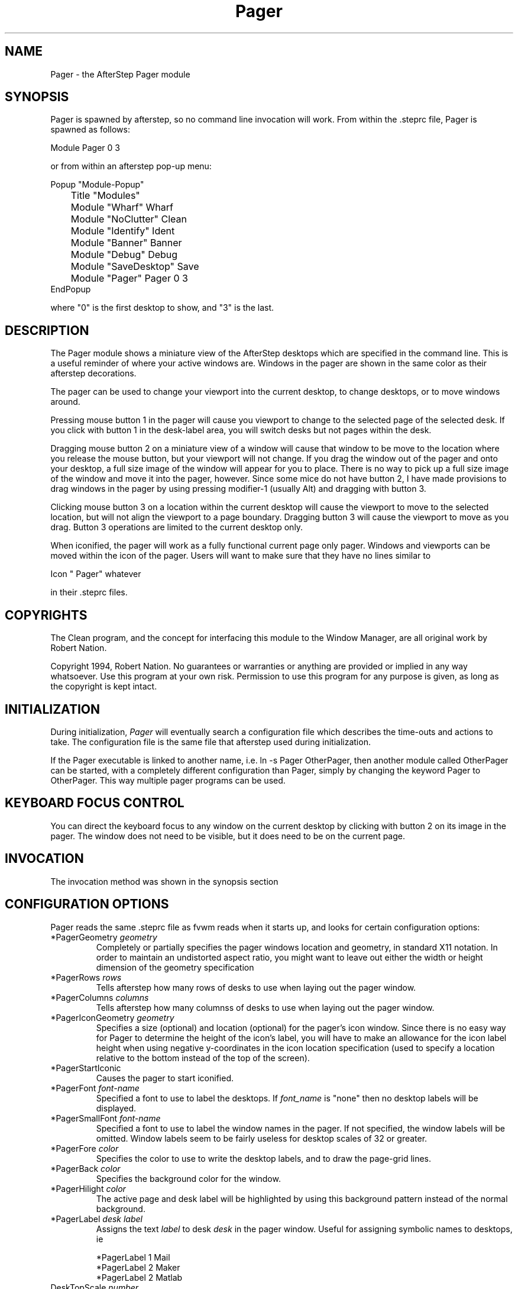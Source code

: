 .TH Pager 1.0 "October 1996"
.UC
.SH NAME
Pager \- the AfterStep Pager module
.SH SYNOPSIS
Pager is spawned by afterstep, so no command line invocation will work.
From within the .steprc file, Pager is spawned as follows:
.nf
.sp
Module Pager 0 3
.sp
.fi
or from within an afterstep pop-up menu:
.nf
.sp
Popup "Module-Popup"
	Title   "Modules"
	Module  "Wharf"         Wharf
	Module  "NoClutter"     Clean
	Module  "Identify"      Ident
	Module  "Banner"        Banner
	Module  "Debug"         Debug
	Module  "SaveDesktop"   Save
	Module  "Pager"         Pager 0 3
EndPopup
.sp
.fi
where "0" is the first desktop to show, and "3" is the last.

.SH DESCRIPTION
The Pager module shows a miniature view of the AfterStep desktops which
are specified in the command line. This is a useful reminder of where
your active windows are. Windows in the pager are shown in the same
color as their afterstep decorations. 

The pager can be used to change your viewport into the current
desktop, to change desktops, or to move windows around.

Pressing mouse button 1 in the pager will cause you viewport to
change to the selected page of the selected desk. If you click with
button 1 in the desk-label area, you will switch desks but not
pages within the desk.

Dragging mouse button 2 on a miniature view of a window will cause
that window to be move to the location where you release the mouse
button, but your viewport will not change. If you drag the window
out of the pager and onto your desktop, a full size image of
the window will appear for you to place. There is no way to
pick up a full size image of the window and move it into the pager,
however. Since some mice do not have button 2, I have made provisions to drag 
windows in the pager by using pressing modifier-1 (usually Alt) and dragging 
with button 3.

Clicking mouse button 3 on a location within the current desktop will
cause the viewport to move to the selected location, but will not
align the viewport to a page boundary. Dragging button 3 will
cause the viewport to move as you drag. Button 3 operations are
limited to the current desktop only.

When iconified, the pager will work as a fully functional current page
only pager. Windows and viewports can be moved within the icon of the
pager. Users will want to make sure that they have no lines similar to
.nf
.sp
Icon " Pager" whatever
.sp
.fi
in their .steprc files.


.SH COPYRIGHTS
The Clean program, and the concept for
interfacing this module to the Window Manager, are all original work
by Robert Nation.

Copyright 1994, Robert Nation. No guarantees or warranties or anything
are provided or implied in any way whatsoever. Use this program at your
own risk. Permission to use this program for any purpose is given,
as long as the copyright is kept intact. 


.SH INITIALIZATION
During initialization, \fIPager\fP will eventually search a 
configuration file which describes the time-outs and actions to take.
The configuration file is the same file that afterstep used during initialization.

If the Pager executable is linked to another name, i.e. ln -s
Pager OtherPager, then another module called OtherPager can be
started, with a completely different configuration than Pager,
simply by changing the keyword  Pager to OtherPager. This way multiple
pager programs can be used.

.SH KEYBOARD FOCUS CONTROL
You can direct the keyboard focus to any window on the current desktop
by clicking with button 2 on its image in the pager. The window does
not need to be visible, but it does need to be on the current page.

.SH INVOCATION
The invocation method was shown in the synopsis section

.SH CONFIGURATION OPTIONS
Pager reads the same .steprc file as fvwm reads when it starts up,
and looks for certain configuration options:

.IP "*PagerGeometry \fIgeometry\fP"
Completely or partially specifies the pager windows location and
geometry, in standard X11 notation. 
In order to maintain an undistorted aspect ratio, you might
want to leave out either the width or height dimension of the
geometry specification

.IP "*PagerRows \fIrows\fP"
Tells afterstep how many rows of desks to use when laying out the pager
window.

.IP "*PagerColumns \fIcolumns\fP"
Tells afterstep how many columnss of desks to use when laying out the pager
window.

.IP "*PagerIconGeometry \fIgeometry\fP"
Specifies a size (optional) and location (optional) for the pager's icon 
window. Since there is no easy way for Pager to determine the height of the
icon's label, you will have to make an allowance for the icon  label height
when using negative y-coordinates in the icon location specification (used to
specify a location relative to the bottom instead of the top of the screen).

.IP "*PagerStartIconic"
Causes the pager to start iconified. 

.IP "*PagerFont \fIfont-name\fP"
Specified a font to use to label the desktops. If \fIfont_name\fP is
"none" then no desktop labels will be displayed.

.IP "*PagerSmallFont \fIfont-name\fP"
Specified a font to use to label the window names in the pager. If not
specified, the window labels will be omitted. Window labels seem to
be fairly useless for desktop scales of 32 or greater.

.IP "*PagerFore \fIcolor\fP"
Specifies the color to use to write the desktop labels, and
to draw the page-grid lines.

.IP "*PagerBack \fIcolor\fP"
Specifies the background color for the window.

.IP "*PagerHilight \fIcolor\fP"
The active page and desk label will be highlighted by using this
background pattern instead of the normal background.

.IP "*PagerLabel \fIdesk label\fP"
Assigns the text \fIlabel\fP to desk \fIdesk\fP in the pager window.
Useful for assigning symbolic names to desktops, ie
.nf
.sp
*PagerLabel 1 Mail
*PagerLabel 2 Maker
*PagerLabel 2 Matlab
.sp
.fi

.IP "DeskTopScale \fInumber\fP"
If the geometry is not specified, then a desktop reduction factor is
used to calculate the pager's size. Things in the pager window
are shown at 1/\fInumber\fP of the actual size.


.SH AUTHOR
Robert Nation

